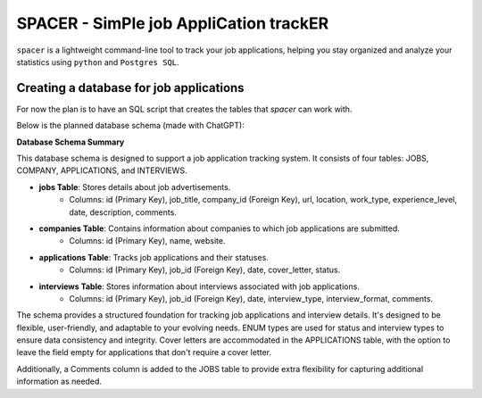 SPACER - SimPle job AppliCation trackER
=========================================

``spacer`` is a lightweight command-line tool to track your job applications, helping you stay organized and analyze your statistics using ``python`` and ``Postgres SQL``.


Creating a database for job applications
----------------------------------------

For now the plan is to have an SQL script that creates the tables that `spacer` can work with.


Below is the planned database schema (made with ChatGPT):

**Database Schema Summary**

This database schema is designed to support a job application tracking system. It consists of four tables: JOBS, COMPANY, APPLICATIONS, and INTERVIEWS.

- **jobs Table**: Stores details about job advertisements.
    - Columns: id (Primary Key), job_title, company_id (Foreign Key), url, location, work_type, experience_level, date, description, comments.

- **companies Table**: Contains information about companies to which job applications are submitted.
    - Columns: id (Primary Key), name, website.

- **applications Table**: Tracks job applications and their statuses.
    - Columns: id (Primary Key), job_id (Foreign Key), date, cover_letter, status.

- **interviews Table**: Stores information about interviews associated with job applications.
    - Columns: id (Primary Key), job_id (Foreign Key), date, interview_type, interview_format, comments.

The schema provides a structured foundation for tracking job applications and interview details. It's designed to be flexible, user-friendly, and adaptable to your evolving needs. ENUM types are used for status and interview types to ensure data consistency and integrity. Cover letters are accommodated in the APPLICATIONS table, with the option to leave the field empty for applications that don't require a cover letter.

Additionally, a Comments column is added to the JOBS table to provide extra flexibility for capturing additional information as needed.


